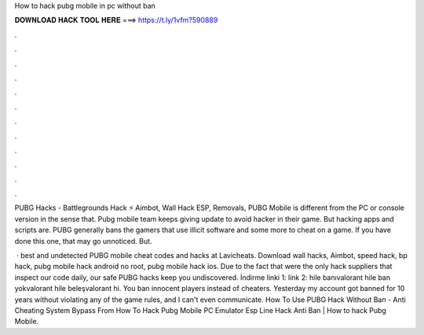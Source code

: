 How to hack pubg mobile in pc without ban



𝐃𝐎𝐖𝐍𝐋𝐎𝐀𝐃 𝐇𝐀𝐂𝐊 𝐓𝐎𝐎𝐋 𝐇𝐄𝐑𝐄 ===> https://t.ly/1vfm?590889



.



.



.



.



.



.



.



.



.



.



.



.

PUBG Hacks - Battlegrounds Hack ⚡ Aimbot, Wall Hack ESP, Removals, PUBG Mobile is different from the PC or console version in the sense that. Pubg mobile team keeps giving update to avoid hacker in their game. But hacking apps and scripts are. PUBG generally bans the gamers that use illicit software and some more to cheat on a game. If you have done this one, that may go unnoticed. But.

 · best and undetected PUBG mobile cheat codes and hacks at Lavicheats. Download wall hacks, Aimbot, speed hack, bp hack, pubg mobile hack android no root, pubg mobile hack ios. Due to the fact that were the only hack suppliers that inspect our code daily, our safe PUBG hacks keep you undiscovered. İndirme linki 1:  link 2:  hile banıvalorant hile ban yokvalorant hile beleşvalorant hi. You ban innocent players instead of cheaters. Yesterday my account got banned for 10 years without violating any of the game rules, and I can't even communicate. How To Use PUBG Hack Without Ban - Anti Cheating System Bypass From How To Hack Pubg Mobile PC Emulator Esp Line Hack Anti Ban | How to hack Pubg Mobile.
